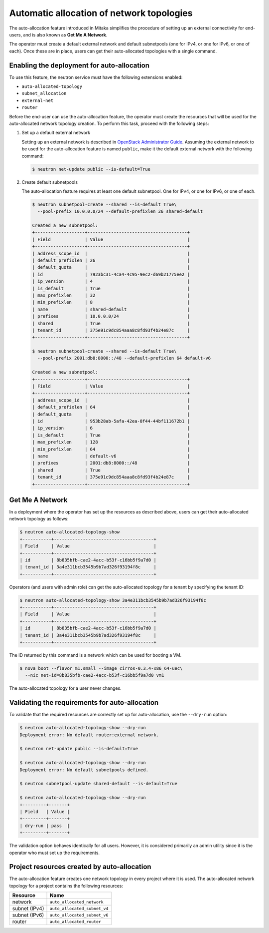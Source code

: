 .. _config-auto-allocation:

==========================================
Automatic allocation of network topologies
==========================================

The auto-allocation feature introduced in Mitaka simplifies the procedure of
setting up an external connectivity for end-users, and is also known as **Get
Me A Network**.

The operator must create a default external network and default subnetpools
(one for IPv4, or one for IPv6, or one of each). Once these are in place, users
can get their auto-allocated topologies with a single command.

Enabling the deployment for auto-allocation
-------------------------------------------

To use this feature, the neutron service must have the following extensions
enabled:

* ``auto-allocated-topology``
* ``subnet_allocation``
* ``external-net``
* ``router``

Before the end-user can use the auto-allocation feature, the operator must
create the resources that will be used for the auto-allocated network
topology creation. To perform this task, proceed with the following steps:

#. Set up a default external network

   Setting up an external network is described in
   `OpenStack Administrator Guide
   <http://docs.openstack.org/admin-guide/networking_adv-features.html>`_.
   Assuming the external network to be used for the auto-allocation feature
   is named ``public``, make it the default external network
   with the following command:

   .. code-block:: console

      $ neutron net-update public --is-default=True

#. Create default subnetpools

   The auto-allocation feature requires at least one default
   subnetpool. One for IPv4, or one for IPv6, or one of each.

   .. code-block:: console

      $ neutron subnetpool-create --shared --is-default True\
        --pool-prefix 10.0.0.0/24 --default-prefixlen 26 shared-default

      Created a new subnetpool:
      +-------------------+--------------------------------------+
      | Field             | Value                                |
      +-------------------+--------------------------------------+
      | address_scope_id  |                                      |
      | default_prefixlen | 26                                   |
      | default_quota     |                                      |
      | id                | 7923bc31-4ca4-4c95-9ec2-d69b21775ee2 |
      | ip_version        | 4                                    |
      | is_default        | True                                 |
      | max_prefixlen     | 32                                   |
      | min_prefixlen     | 8                                    |
      | name              | shared-default                       |
      | prefixes          | 10.0.0.0/24                          |
      | shared            | True                                 |
      | tenant_id         | 375e91c9dc854aaa8c8fd93f4b24e87c     |
      +-------------------+--------------------------------------+

      $ neutron subnetpool-create --shared --is-default True\
        --pool-prefix 2001:db8:8000::/48 --default-prefixlen 64 default-v6

      Created a new subnetpool:
      +-------------------+--------------------------------------+
      | Field             | Value                                |
      +-------------------+--------------------------------------+
      | address_scope_id  |                                      |
      | default_prefixlen | 64                                   |
      | default_quota     |                                      |
      | id                | 953b28ab-5afa-42ea-8f44-44bf111672b1 |
      | ip_version        | 6                                    |
      | is_default        | True                                 |
      | max_prefixlen     | 128                                  |
      | min_prefixlen     | 64                                   |
      | name              | default-v6                           |
      | prefixes          | 2001:db8:8000::/48                   |
      | shared            | True                                 |
      | tenant_id         | 375e91c9dc854aaa8c8fd93f4b24e87c     |
      +-------------------+--------------------------------------+


Get Me A Network
----------------

In a deployment where the operator has set up the resources as described above,
users can get their auto-allocated network topology as follows:

.. code-block:: console

   $ neutron auto-allocated-topology-show
   +-----------+--------------------------------------+
   | Field     | Value                                |
   +-----------+--------------------------------------+
   | id        | 8b835bfb-cae2-4acc-b53f-c16bb5f9a7d0 |
   | tenant_id | 3a4e311bcb3545b9b7ad326f93194f8c     |
   +-----------+--------------------------------------+

Operators (and users with admin role) can get the auto-allocated
topology for a tenant by specifying the tenant ID:

.. code-block:: console

   $ neutron auto-allocated-topology-show 3a4e311bcb3545b9b7ad326f93194f8c
   +-----------+--------------------------------------+
   | Field     | Value                                |
   +-----------+--------------------------------------+
   | id        | 8b835bfb-cae2-4acc-b53f-c16bb5f9a7d0 |
   | tenant_id | 3a4e311bcb3545b9b7ad326f93194f8c     |
   +-----------+--------------------------------------+

The ID returned by this command is a network which can be used for booting
a VM.

.. code-block:: console

   $ nova boot --flavor m1.small --image cirros-0.3.4-x86_64-uec\
     --nic net-id=8b835bfb-cae2-4acc-b53f-c16bb5f9a7d0 vm1

The auto-allocated topology for a user never changes.

Validating the requirements for auto-allocation
-----------------------------------------------

To validate that the required resources are correctly set up for
auto-allocation, use the ``--dry-run`` option:

.. code-block:: console

   $ neutron auto-allocated-topology-show --dry-run
   Deployment error: No default router:external network.

   $ neutron net-update public --is-default=True

   $ neutron auto-allocated-topology-show --dry-run
   Deployment error: No default subnetpools defined.

   $ neutron subnetpool-update shared-default --is-default=True

   $ neutron auto-allocated-topology-show --dry-run
   +---------+-------+
   | Field   | Value |
   +---------+-------+
   | dry-run | pass  |
   +---------+-------+

The validation option behaves identically for all users. However, it
is considered primarily an admin utility since it is the operator who
must set up the requirements.

Project resources created by auto-allocation
--------------------------------------------

The auto-allocation feature creates one network topology in every project
where it is used. The auto-allocated network topology for a project contains
the following resources:

+--------------------+------------------------------+
|Resource            |Name                          |
+====================+==============================+
|network             |``auto_allocated_network``    |
+--------------------+------------------------------+
|subnet (IPv4)       |``auto_allocated_subnet_v4``  |
+--------------------+------------------------------+
|subnet (IPv6)       |``auto_allocated_subnet_v6``  |
+--------------------+------------------------------+
|router              |``auto_allocated_router``     |
+--------------------+------------------------------+

